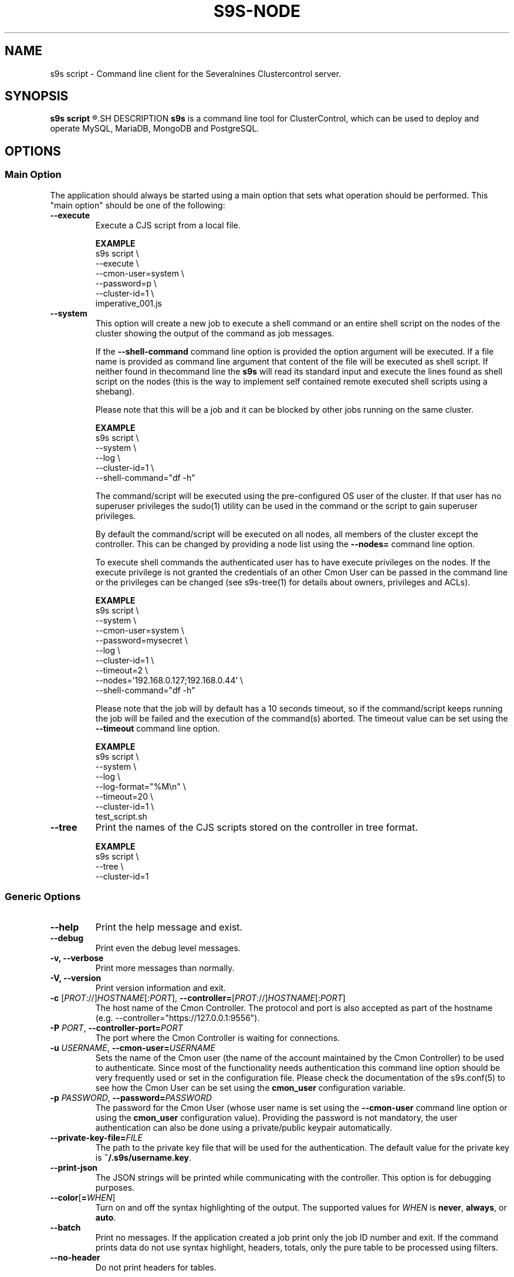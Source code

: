 .TH S9S-NODE 1 "May 29, 2017"

.SH NAME
s9s script \- Command line client for the Severalnines Clustercontrol server.
.SH SYNOPSIS
.B s9s script
.R [OPTION]... [FILENAME]
.SH DESCRIPTION
\fBs9s\fP  is a command line tool for ClusterControl, which can be used to
deploy and operate MySQL, MariaDB, MongoDB and PostgreSQL.

.SH OPTIONS

.\"
.\"
.\"
.SS "Main Option"
The application should always be started using a main option that sets what
operation should be performed. This "main option" should be one of the
following:

.TP
.B \-\-execute
Execute a CJS script from a local file.

.B EXAMPLE
.nf
s9s script \\
    --execute \\
    --cmon-user=system \\
    --password=p \\
    --cluster-id=1 \\
    imperative_001.js
.fi

.TP
.B \-\-system
This option will create a new job to execute a shell command or an entire shell
script on the nodes of the cluster showing the output of the command as job
messages.

If the \fB\-\^\-shell\-command\fP command line option is provided the option
argument will be executed. If a file name is provided as command line argument
that content of the file will be executed as shell script. If neither found in
thecommand line the \fBs9s\fP will read its standard input and execute the lines
found as shell script on the nodes (this is the way to implement self contained
remote executed shell scripts using a shebang).

Please note that this will be a job and it can be blocked by other jobs running
on the same cluster.

.B EXAMPLE
.nf
s9s script \\
    --system \\
    --log \\
    --cluster-id=1 \\
    --shell-command="df -h"
.fi

The command/script will be executed using the pre-configured OS user of the
cluster. If that user has no superuser privileges the sudo(1) utility can be
used in the command or the script to gain superuser privileges.

By default the command/script will be executed on all nodes, all members of the
cluster except the controller. This can be changed by providing a node list
using the \fB\-\^\-nodes=\fP command line option.

To execute shell commands the authenticated user has to have execute privileges
on the nodes. If the execute privilege is not granted the credentials of an
other Cmon User can be passed in the command line or the privileges can be
changed (see s9s-tree(1) for details about owners, privileges and ACLs). 

.B EXAMPLE
.nf
s9s script \\
    --system \\
    --cmon-user=system \\
    --password=mysecret \\
    --log \\
    --cluster-id=1 \\
    --timeout=2 \\
    --nodes='192.168.0.127;192.168.0.44' \\
    --shell-command="df -h" 
.fi

Please note that the job will by default has a 10 seconds timeout, so if the
command/script keeps running the job will be failed and the execution of
the command(s) aborted. The timeout value can be set using the 
\fB\-\^\-timeout\fP command line option.

.B EXAMPLE
.nf
s9s script \\
    --system \\
    --log \\
    --log-format="%M\\n" \\
    --timeout=20 \\
    --cluster-id=1 \\
    test_script.sh
.fi

.TP
.B \-\-tree
Print the names of the CJS scripts stored on the controller in tree format.

.B EXAMPLE
.nf
s9s script \\
    --tree \\
    --cluster-id=1
.fi

.\"
.\"
.\"
.SS Generic Options

.TP
.B \-\-help
Print the help message and exist.

.TP
.B \-\-debug
Print even the debug level messages.

.TP
.B \-v, \-\-verbose
Print more messages than normally.

.TP
.B \-V, \-\-version
Print version information and exit.

.TP
.BR \-c " [\fIPROT\fP://]\fIHOSTNAME\fP[:\fIPORT\fP]" "\fR,\fP \-\^\-controller=" [\fIPROT\fP://]\\fIHOSTNAME\fP[:\fIPORT\fP]
The host name of the Cmon Controller. The protocol and port is also accepted as
part of the hostname (e.g. --controller="https://127.0.0.1:9556").

.TP
.BI \-P " PORT" "\fR,\fP \-\^\-controller-port=" PORT
The port where the Cmon Controller is waiting for connections.

.TP
.BI \-u " USERNAME" "\fR,\fP \-\^\-cmon\-user=" USERNAME
Sets the name of the Cmon user (the name of the account maintained by the Cmon
Controller) to be used to authenticate. Since most of the functionality needs
authentication this command line option should be very frequently used or set in
the configuration file. Please check the documentation of the s9s.conf(5) to see
how the Cmon User can be set using the \fBcmon_user\fP configuration variable.

.TP
.BI \-p " PASSWORD" "\fR,\fP \-\^\-password=" PASSWORD
The password for the Cmon User (whose user name is set using the 
\fB\-\^\-cmon\-user\fP command line option or using the \fBcmon_user\fP
configuration value). Providing the password is not mandatory, the user
authentication can also be done using a private/public keypair automatically.

.TP
.BI \-\^\-private\-key\-file= FILE
The path to the private key file that will be used for the authentication. The
default value for the private key is \fB~/.s9s/username.key\fP.

.TP
.B \-\-print-json
The JSON strings will be printed while communicating with the controller. This 
option is for debugging purposes.

.TP
.BR \-\^\-color [ =\fIWHEN\fP "]
Turn on and off the syntax highlighting of the output. The supported values for 
.I WHEN
is
.BR never ", " always ", or " auto .

.TP
.B \-\-batch
Print no messages. If the application created a job print only the job ID number
and exit. If the command prints data do not use syntax highlight, headers,
totals, only the pure table to be processed using filters.

.TP
.B \-\-no\-header
Do not print headers for tables.

.\"
.\"
.\"
.SS Cluster Related Options

.TP
.BI \-i " INTEGER" "\fR,\fP \-\^\-cluster\-id=" INTEGER
Controls which cluster to check.

.TP
.BI \-n " NAME" "\fR,\fP \-\^\-cluster-name=" NAME
Controls which cluster to work on.

